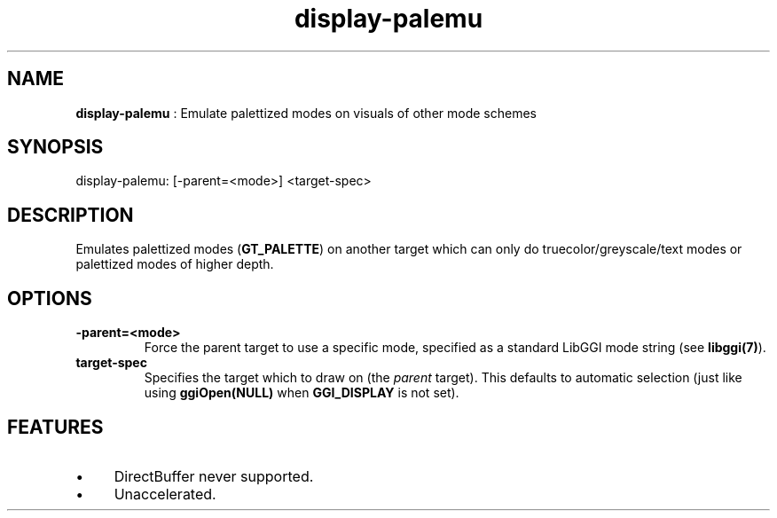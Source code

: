 .TH "display-palemu" 7 "2003-04-02 06:39:16" "ggi-current" GGI
.SH NAME
\fBdisplay-palemu\fR : Emulate palettized modes on visuals of other mode schemes
.SH SYNOPSIS
.nb
.nf
display-palemu: [-parent=<mode>] <target-spec>
.fi

.SH DESCRIPTION
Emulates palettized modes (\fBGT_PALETTE\fR) on another target which can
only do truecolor/greyscale/text modes or palettized modes of higher
depth.
.SH OPTIONS
.TP
\fB-parent=<mode>\fR
Force the parent target to use a specific mode, specified as a standard 
LibGGI mode string (see \fBlibggi(7)\fR).

.TP
\fBtarget-spec\fR
Specifies the target which to draw on (the \fIparent\fR target).  This
defaults to automatic selection (just like using
\fBggiOpen(NULL)\fR when \fBGGI_DISPLAY\fR is not set).

.PP
.SH FEATURES
.IP \(bu 4
DirectBuffer never supported.
.IP \(bu 4
Unaccelerated.
.PP
